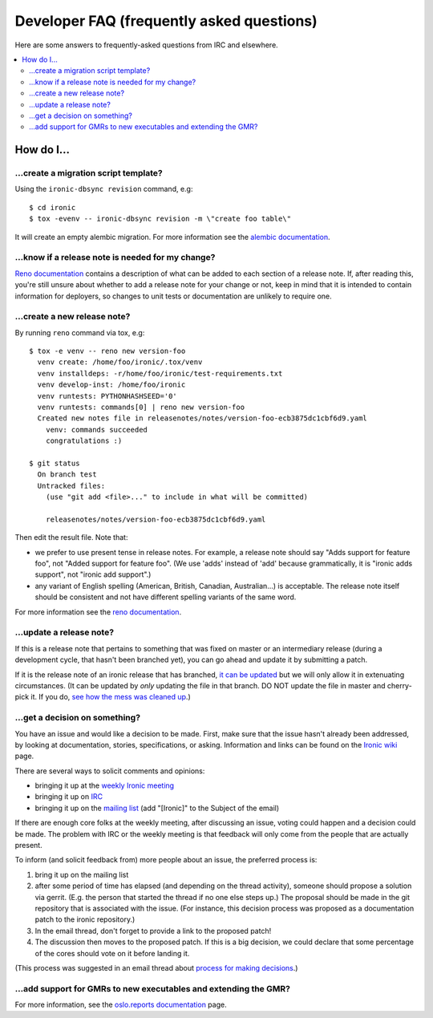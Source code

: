 .. _faq:

==========================================
Developer FAQ (frequently asked questions)
==========================================

Here are some answers to frequently-asked questions from IRC and
elsewhere.

.. contents::
    :local:
    :depth: 2


How do I...
===========

...create a migration script template?
--------------------------------------

Using the ``ironic-dbsync revision`` command, e.g::

  $ cd ironic
  $ tox -evenv -- ironic-dbsync revision -m \"create foo table\"

It will create an empty alembic migration. For more information see the
`alembic documentation`_.

.. _`alembic documentation`: http://alembic.zzzcomputing.com/en/latest/tutorial.html#create-a-migration-script

.. _faq_release_note:

...know if a release note is needed for my change?
--------------------------------------------------

`Reno documentation`_ contains a description of what can be added to each
section of a release note. If, after reading this, you're still unsure about
whether to add a release note for your change or not, keep in mind that it is
intended to contain information for deployers, so changes to unit tests or
documentation are unlikely to require one.

...create a new release note?
-----------------------------

By running ``reno`` command via tox, e.g::

  $ tox -e venv -- reno new version-foo
    venv create: /home/foo/ironic/.tox/venv
    venv installdeps: -r/home/foo/ironic/test-requirements.txt
    venv develop-inst: /home/foo/ironic
    venv runtests: PYTHONHASHSEED='0'
    venv runtests: commands[0] | reno new version-foo
    Created new notes file in releasenotes/notes/version-foo-ecb3875dc1cbf6d9.yaml
      venv: commands succeeded
      congratulations :)

  $ git status
    On branch test
    Untracked files:
      (use "git add <file>..." to include in what will be committed)

      releasenotes/notes/version-foo-ecb3875dc1cbf6d9.yaml

Then edit the result file. Note that:

- we prefer to use present tense in release notes. For example, a
  release note should say "Adds support for feature foo", not "Added support
  for feature foo". (We use 'adds' instead of 'add' because grammatically,
  it is "ironic adds support", not "ironic add support".)
- any variant of English spelling (American, British, Canadian, Australian...)
  is acceptable. The release note itself should be consistent and not have
  different spelling variants of the same word.

For more information see the `reno documentation`_.

.. _`reno documentation`: https://docs.openstack.org/reno/latest/user/usage.html

...update a release note?
-------------------------

If this is a release note that pertains to something that was fixed on master
or an intermediary release (during a development cycle, that hasn't been
branched yet), you can go ahead and update it by submitting a patch.

If it is the release note of an ironic release that has branched, `it can be
updated
<https://docs.openstack.org/reno/latest/user/usage.html#updating-stable-branch-release-notes>`_
but we will only allow it in extenuating circumstances. (It can be
updated by *only* updating the file in that branch. DO NOT update the file
in master and cherry-pick it. If you do, `see how the mess was cleaned up
<https://storyboard.openstack.org/#!/story/1670401>`_.)

...get a decision on something?
-------------------------------

You have an issue and would like a decision to be made. First, make sure
that the issue hasn't already been addressed, by looking at documentation,
stories, specifications, or asking. Information and links can be found on the
`Ironic wiki`_ page.

There are several ways to solicit comments and opinions:

* bringing it up at the `weekly Ironic meeting`_
* bringing it up on IRC_
* bringing it up on the `mailing list`_ (add "[Ironic]" to the Subject of the
  email)

If there are enough core folks at the weekly meeting, after discussing an
issue, voting could happen and a decision could be made.
The problem with IRC or the weekly meeting is that feedback will only
come from the people that are actually present.

To inform (and solicit feedback from) more people about an issue,
the preferred process is:

#. bring it up on the mailing list
#. after some period of time has elapsed (and depending on the
   thread activity), someone should propose a solution via gerrit.
   (E.g. the person that started the thread if no one else steps up.)
   The proposal should be made in the git repository that is associated
   with the issue. (For instance, this decision process was proposed as a
   documentation patch to the ironic repository.)
#. In the email thread, don't forget to provide a link to the proposed patch!
#. The discussion then moves to the proposed patch. If this is a big
   decision, we could declare that some percentage of the cores should
   vote on it before landing it.

(This process was suggested in an email thread about
`process for making decisions`_.)

.. _Ironic wiki: https://wiki.openstack.org/wiki/Ironic
.. _weekly Ironic meeting: https://wiki.openstack.org/wiki/Meetings/Ironic
.. _IRC: https://wiki.openstack.org/wiki/Ironic#IRC
.. _mailing list: http://lists.openstack.org/cgi-bin/mailman/listinfo/openstack-discuss
.. _process for making decisions: http://lists.openstack.org/pipermail/openstack-dev/2016-May/095460.html

...add support for GMRs to new executables and extending the GMR?
-----------------------------------------------------------------

For more information, see the
`oslo.reports documentation <https://docs.openstack.org/oslo.reports/latest/user/usage.html>`_
page.
